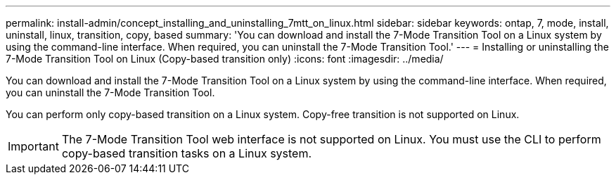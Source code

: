 ---
permalink: install-admin/concept_installing_and_uninstalling_7mtt_on_linux.html
sidebar: sidebar
keywords: ontap, 7, mode, install, uninstall, linux, transition, copy, based
summary: 'You can download and install the 7-Mode Transition Tool on a Linux system by using the command-line interface. When required, you can uninstall the 7-Mode Transition Tool.'
---
= Installing or uninstalling the 7-Mode Transition Tool on Linux (Copy-based transition only)
:icons: font
:imagesdir: ../media/

[.lead]
You can download and install the 7-Mode Transition Tool on a Linux system by using the command-line interface. When required, you can uninstall the 7-Mode Transition Tool.

You can perform only copy-based transition on a Linux system. Copy-free transition is not supported on Linux.

IMPORTANT: The 7-Mode Transition Tool web interface is not supported on Linux. You must use the CLI to perform copy-based transition tasks on a Linux system.
